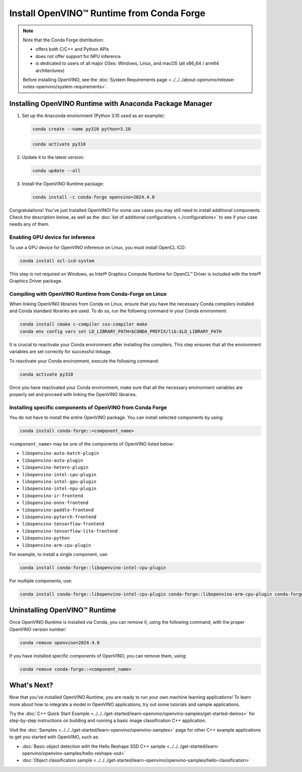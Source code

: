 Install OpenVINO™ Runtime from Conda Forge
============================================


.. meta::
   :description: Learn how to install OpenVINO™ Runtime on Windows, Linux, and
                 macOS operating systems, using Conda Forge.


.. note::

   Note that the Conda Forge distribution:

   * offers both C/C++ and Python APIs
   * does not offer support for NPU inference
   * is dedicated to users of all major OSes: Windows, Linux, and macOS
     (all x86_64 / arm64 architectures)

   Before installing OpenVINO, see the
   :doc:`System Requirements page <../../../about-openvino/release-notes-openvino/system-requirements>`.

Installing OpenVINO Runtime with Anaconda Package Manager
############################################################

1. Set up the Anaconda environment (Python 3.10 used as an example):

   .. code-block:: sh

      conda create --name py310 python=3.10

   .. code-block:: sh

      conda activate py310

2. Update it to the latest version:

   .. code-block:: sh

      conda update --all

3. Install the OpenVINO Runtime package:

   .. code-block:: sh

      conda install -c conda-forge openvino=2024.4.0

Congratulations! You've just Installed OpenVINO! For some use cases you may still
need to install additional components. Check the description below, as well as the
:doc:`list of additional configurations <./configurations>`
to see if your case needs any of them.

Enabling GPU device for inference
+++++++++++++++++++++++++++++++++

To use a GPU device for OpenVINO inference on Linux, you must install OpenCL ICD:

.. code-block:: sh

   conda install ocl-icd-system

This step is not required on Windows, as Intel® Graphics Compute Runtime for
OpenCL™ Driver is included with the Intel® Graphics Driver package.

Compiling with OpenVINO Runtime from Conda-Forge on Linux
+++++++++++++++++++++++++++++++++++++++++++++++++++++++++++++++++++++++

When linking OpenVINO libraries from Conda on Linux, ensure that you have the necessary Conda compilers installed and Conda standard libraries are used.
To do so, run the following command in your Conda environment:

.. code-block:: sh

    conda install cmake c-compiler cxx-compiler make
    conda env config vars set LD_LIBRARY_PATH=$CONDA_PREFIX/lib:$LD_LIBRARY_PATH

It is crucial to reactivate your Conda environment after installing the compilers.
This step ensures that all the environment variables are set correctly for successful linkage.

To reactivate your Conda environment, execute the following command:

.. code-block:: sh

    conda activate py310

Once you have reactivated your Conda environment, make sure that all the necessary environment
variables are properly set and proceed with linking the OpenVINO libraries.

Installing specific components of OpenVINO from Conda Forge
+++++++++++++++++++++++++++++++++++++++++++++++++++++++++++

You do not have to install the entire OpenVINO package. You can install selected
components by using:

.. code-block:: sh

   conda install conda-forge::<component_name>

``<component_name>`` may be one of the components of OpenVINO listed below:

- ``libopenvino-auto-batch-plugin``
- ``libopenvino-auto-plugin``
- ``libopenvino-hetero-plugin``
- ``libopenvino-intel-cpu-plugin``
- ``libopenvino-intel-gpu-plugin``
- ``libopenvino-intel-npu-plugin``
- ``libopenvino-ir-frontend``
- ``libopenvino-onnx-frontend``
- ``libopenvino-paddle-frontend``
- ``libopenvino-pytorch-frontend``
- ``libopenvino-tensorflow-frontend``
- ``libopenvino-tensorflow-lite-frontend``
- ``libopenvino-python``
- ``libopenvino-arm-cpu-plugin``


For example, to install a single component, use:

.. code-block:: sh

   conda install conda-forge::libopenvino-intel-cpu-plugin

For multiple components, use:

.. code-block:: sh

   conda install conda-forge::libopenvino-intel-cpu-plugin conda-forge::libopenvino-arm-cpu-plugin conda-forge::libopenvino-intel-npu-plugin conda-forge::libopenvino-intel-gpu-plugin

Uninstalling OpenVINO™ Runtime
###########################################################

Once OpenVINO Runtime is installed via Conda, you can remove it, using the following command,
with the proper OpenVINO version number:

.. code-block:: sh

   conda remove openvino=2024.4.0

If you have installed specific components of OpenVINO, you can remove them, using:

.. code-block:: sh

   conda remove conda-forge::<component_name>

What's Next?
############################################################

Now that you've installed OpenVINO Runtime, you are ready to run your own machine learning applications!
To learn more about how to integrate a model in OpenVINO applications, try out some tutorials and sample applications.

Try the :doc:`C++ Quick Start Example <../../../get-started/learn-openvino/openvino-samples/get-started-demos>` for step-by-step instructions
on building and running a basic image classification C++ application.

.. image:: https://user-images.githubusercontent.com/36741649/127170593-86976dc3-e5e4-40be-b0a6-206379cd7df5.jpg
   :width: 400

Visit the :doc:`Samples <../../../get-started/learn-openvino/openvino-samples>` page for other C++ example applications to get you started with OpenVINO, such as:

* :doc:`Basic object detection with the Hello Reshape SSD C++ sample <../../../get-started/learn-openvino/openvino-samples/hello-reshape-ssd>`
* :doc:`Object classification sample <../../../get-started/learn-openvino/openvino-samples/hello-classification>`

